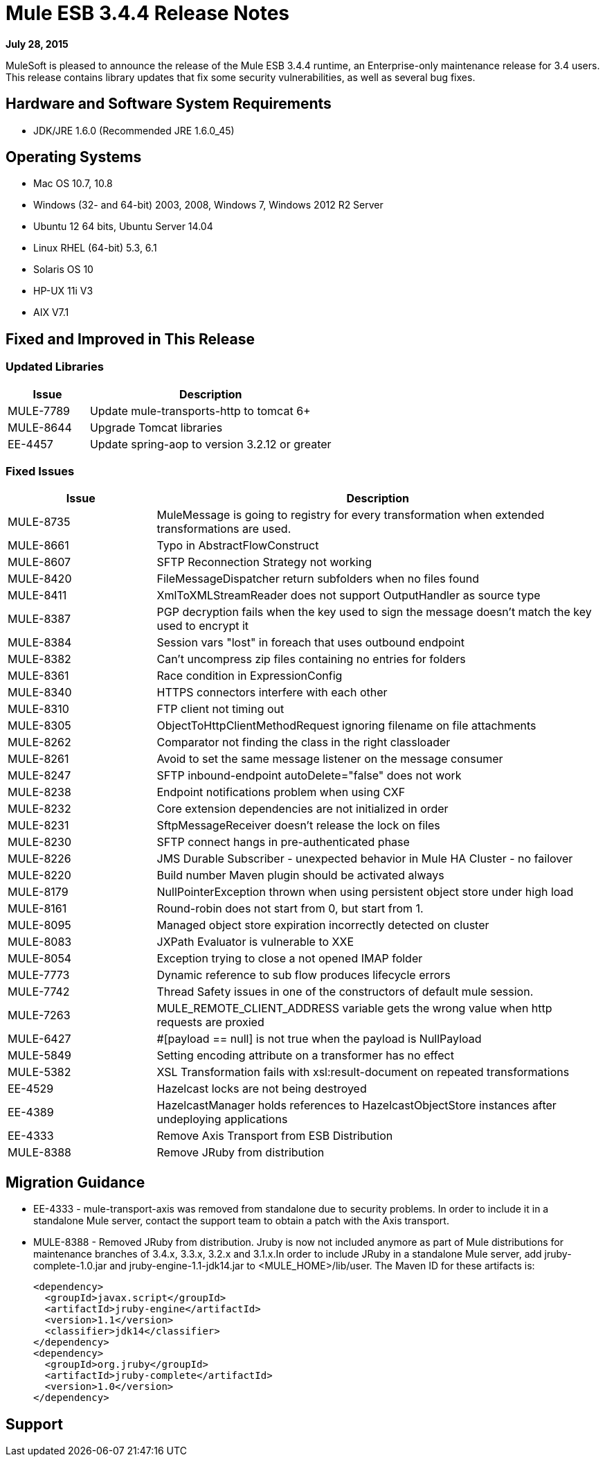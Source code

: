 = Mule ESB 3.4.4 Release Notes

*July 28, 2015*

MuleSoft is pleased to announce the release of the Mule ESB 3.4.4 runtime, an Enterprise-only maintenance release for 3.4 users. This release contains library updates that fix some security vulnerabilities, as well as several bug fixes.

== Hardware and Software System Requirements

* JDK/JRE 1.6.0 (Recommended JRE 1.6.0_45)

== Operating Systems

* Mac OS 10.7, 10.8
* Windows (32- and 64-bit) 2003, 2008, Windows 7, Windows 2012 R2 Server
* Ubuntu 12 64 bits, Ubuntu Server 14.04
* Linux RHEL (64-bit) 5.3, 6.1
* Solaris OS 10
* HP-UX 11i V3
* AIX V7.1

== Fixed and Improved in This Release

=== Updated Libraries

[%header,cols="25a,75a"]
|===
|Issue |Description
|MULE-7789|Update mule-transports-http to tomcat 6+
|MULE-8644|Upgrade Tomcat libraries
|EE-4457|Update spring-aop to version 3.2.12 or greater
|===

=== Fixed Issues

[%header,cols="25a,75a"]
|===
|Issue |Description
|MULE-8735|MuleMessage is going to registry for every transformation when extended transformations are used.
|MULE-8661|Typo in AbstractFlowConstruct
|MULE-8607|SFTP Reconnection Strategy not working
|MULE-8420|FileMessageDispatcher return subfolders when no files found
|MULE-8411|XmlToXMLStreamReader does not support OutputHandler as source type
|MULE-8387|PGP decryption fails when the key used to sign the message doesn't match the key used to encrypt it
|MULE-8384|Session vars "lost" in foreach that uses outbound endpoint
|MULE-8382|Can't uncompress zip files containing no entries for folders
|MULE-8361|Race condition in ExpressionConfig
|MULE-8340|HTTPS connectors interfere with each other
|MULE-8310|FTP client not timing out
|MULE-8305|ObjectToHttpClientMethodRequest ignoring filename on file attachments
|MULE-8262|Comparator not finding the class in the right classloader
|MULE-8261|Avoid to set the same message listener on the message consumer
|MULE-8247|SFTP inbound-endpoint autoDelete="false" does not work
|MULE-8238|Endpoint notifications problem when using CXF
|MULE-8232|Core extension dependencies are not initialized in order
|MULE-8231|SftpMessageReceiver doesn't release the lock on files
|MULE-8230|SFTP connect hangs in pre-authenticated phase
|MULE-8226|JMS Durable Subscriber - unexpected behavior in Mule HA Cluster - no failover
|MULE-8220|Build number Maven plugin should be activated always
|MULE-8179|NullPointerException thrown when using persistent object store under high load
|MULE-8161|Round-robin does not start from 0, but start from 1.
|MULE-8095|Managed object store expiration incorrectly detected on cluster
|MULE-8083|JXPath Evaluator is vulnerable to XXE
|MULE-8054|Exception trying to close a not opened IMAP folder
|MULE-7773|Dynamic reference to sub flow produces lifecycle errors
|MULE-7742|Thread Safety issues in one of the constructors of default mule session.
|MULE-7263|MULE_REMOTE_CLIENT_ADDRESS variable gets the wrong value when http requests are proxied
|MULE-6427|&#x0023;[payload == null] is not true when the payload is NullPayload
|MULE-5849|Setting encoding attribute on a transformer has no effect
|MULE-5382|XSL Transformation fails with xsl:result-document on repeated transformations
|EE-4529|Hazelcast locks are not being destroyed
|EE-4389|HazelcastManager holds references to HazelcastObjectStore instances after undeploying applications
|EE-4333|Remove Axis Transport from ESB Distribution
|MULE-8388|Remove JRuby from distribution
|===

== Migration Guidance

* EE-4333	- mule-transport-axis was removed from standalone due to security problems. In order to include it in a standalone Mule server, contact the support team to obtain a patch with the Axis transport.
* MULE-8388	- Removed JRuby from distribution. Jruby is now not included anymore as part of Mule distributions for maintenance branches of 3.4.x, 3.3.x, 3.2.x and 3.1.x.In order to include JRuby in a standalone Mule server, add jruby-complete-1.0.jar and jruby-engine-1.1-jdk14.jar to <MULE_HOME>/lib/user. The Maven ID for these artifacts is:
+
[source,xml,linenums]
----
<dependency>
  <groupId>javax.script</groupId>
  <artifactId>jruby-engine</artifactId>
  <version>1.1</version>
  <classifier>jdk14</classifier>
</dependency>
<dependency>
  <groupId>org.jruby</groupId>
  <artifactId>jruby-complete</artifactId>
  <version>1.0</version>
</dependency>
----

== Support







